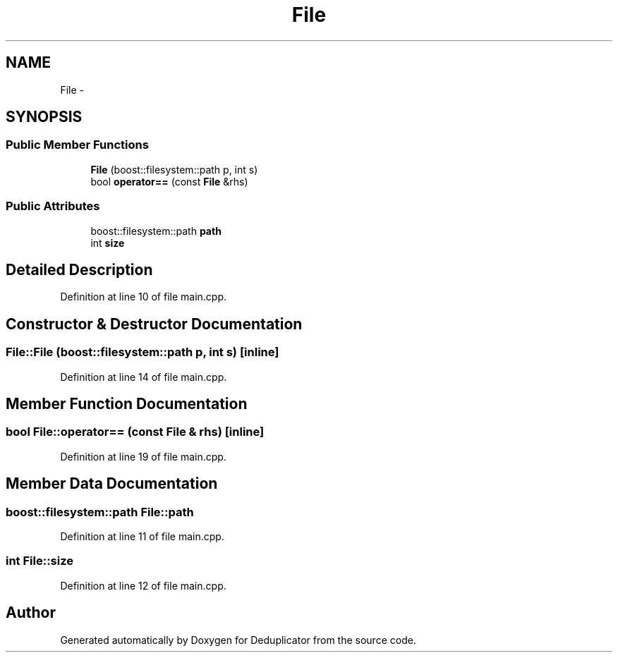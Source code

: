 .TH "File" 3 "Sat Sep 26 2015" "Version 0.1" "Deduplicator" \" -*- nroff -*-
.ad l
.nh
.SH NAME
File \- 
.SH SYNOPSIS
.br
.PP
.SS "Public Member Functions"

.in +1c
.ti -1c
.RI "\fBFile\fP (boost::filesystem::path p, int s)"
.br
.ti -1c
.RI "bool \fBoperator==\fP (const \fBFile\fP &rhs)"
.br
.in -1c
.SS "Public Attributes"

.in +1c
.ti -1c
.RI "boost::filesystem::path \fBpath\fP"
.br
.ti -1c
.RI "int \fBsize\fP"
.br
.in -1c
.SH "Detailed Description"
.PP 
Definition at line 10 of file main\&.cpp\&.
.SH "Constructor & Destructor Documentation"
.PP 
.SS "File::File (boost::filesystem::path p, int s)\fC [inline]\fP"

.PP
Definition at line 14 of file main\&.cpp\&.
.SH "Member Function Documentation"
.PP 
.SS "bool File::operator== (const \fBFile\fP & rhs)\fC [inline]\fP"

.PP
Definition at line 19 of file main\&.cpp\&.
.SH "Member Data Documentation"
.PP 
.SS "boost::filesystem::path File::path"

.PP
Definition at line 11 of file main\&.cpp\&.
.SS "int File::size"

.PP
Definition at line 12 of file main\&.cpp\&.

.SH "Author"
.PP 
Generated automatically by Doxygen for Deduplicator from the source code\&.
